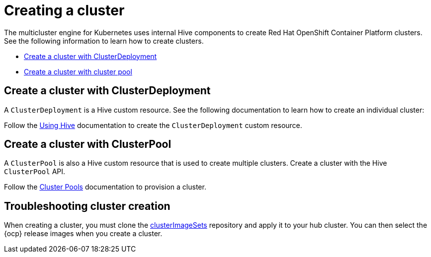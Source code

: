 [#create-a-cluster]
= Creating a cluster

The multicluster engine for Kubernetes uses internal Hive components to create Red Hat OpenShift Container Platform clusters. See the following information to learn how to create clusters.

* <<create-a-cluster-with-clusterdeployment,Create a cluster with ClusterDeployment>>
* <<create-a-cluster-with-clusterpool,Create a cluster with cluster pool>>

[#create-a-cluster-with-clusterdeployment]
== Create a cluster with ClusterDeployment

A `ClusterDeployment` is a Hive custom resource. See the following documentation to learn how to create an individual cluster:

Follow the https://github.com/openshift/hive/blob/master/docs/using-hive.md#using-hive[Using Hive] documentation to create the `ClusterDeployment` custom resource.

[#create-a-cluster-with-clusterpool]
== Create a cluster with ClusterPool

A `ClusterPool` is also a Hive custom resource that is used to create multiple clusters. Create a cluster with the Hive `ClusterPool` API.

Follow the https://github.com/openshift/hive/blob/master/docs/clusterpools.md[Cluster Pools] documentation to provision a cluster.

[#troubleshoot-cluster-creation]
== Troubleshooting cluster creation

When creating a cluster, you must clone the https://github.com/stolostron/acm-hive-openshift-releases/tree/release-2.5/clusterImageSets/fast[clusterImageSets] repository and apply it to your hub cluster. You can then select the {ocp} release images when you create a cluster.
